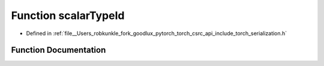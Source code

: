 .. _function_torch__detail__scalarTypeId:

Function scalarTypeId
=====================

- Defined in :ref:`file__Users_robkunkle_fork_goodlux_pytorch_torch_csrc_api_include_torch_serialization.h`


Function Documentation
----------------------


.. doxygenfunction:: torch::detail::scalarTypeId
